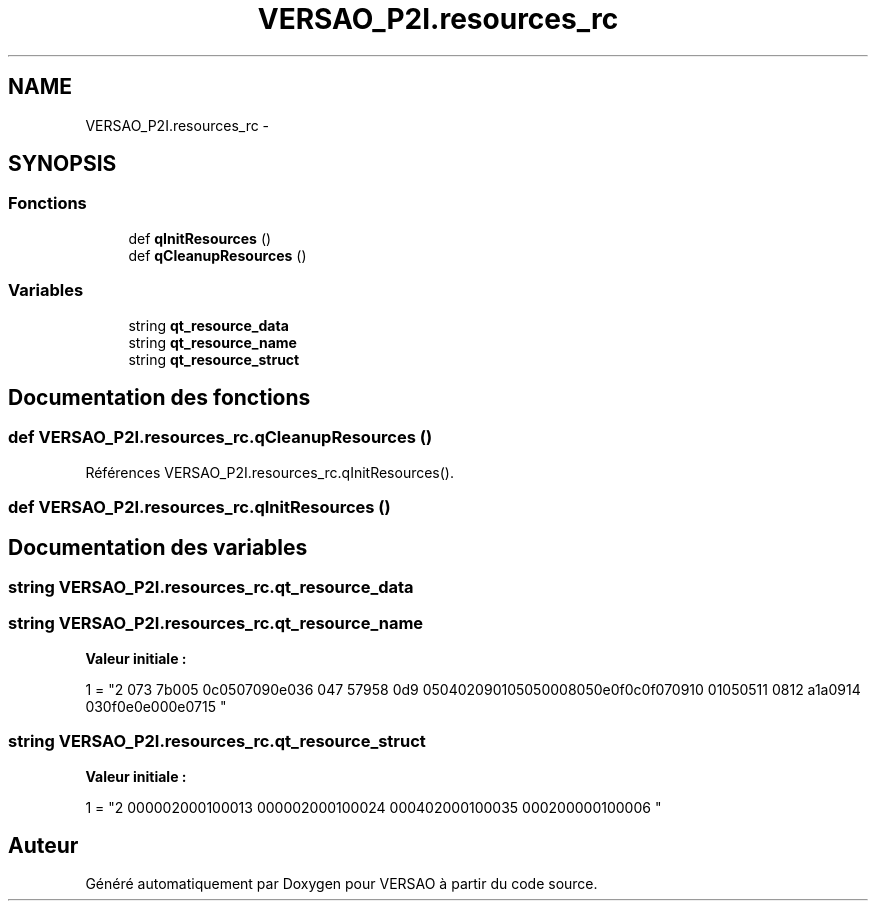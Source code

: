 .TH "VERSAO_P2I.resources_rc" 3 "Jeudi 30 Juin 2016" "VERSAO" \" -*- nroff -*-
.ad l
.nh
.SH NAME
VERSAO_P2I.resources_rc \- 
.SH SYNOPSIS
.br
.PP
.SS "Fonctions"

.in +1c
.ti -1c
.RI "def \fBqInitResources\fP ()"
.br
.ti -1c
.RI "def \fBqCleanupResources\fP ()"
.br
.in -1c
.SS "Variables"

.in +1c
.ti -1c
.RI "string \fBqt_resource_data\fP"
.br
.ti -1c
.RI "string \fBqt_resource_name\fP"
.br
.ti -1c
.RI "string \fBqt_resource_struct\fP"
.br
.in -1c
.SH "Documentation des fonctions"
.PP 
.SS "def VERSAO_P2I\&.resources_rc\&.qCleanupResources ()"

.PP
Références VERSAO_P2I\&.resources_rc\&.qInitResources()\&.
.SS "def VERSAO_P2I\&.resources_rc\&.qInitResources ()"

.SH "Documentation des variables"
.PP 
.SS "string VERSAO_P2I\&.resources_rc\&.qt_resource_data"

.SS "string VERSAO_P2I\&.resources_rc\&.qt_resource_name"
\fBValeur initiale :\fP
.PP
.nf
1 = "\
2 \x00\x07\
3 \x07\x3b\xe0\xb3\
4 \x00\x70\
5 \x00\x6c\x00\x75\x00\x67\x00\x69\x00\x6e\x00\x73\
6 \x00\x14\
7 \x05\x67\x99\x75\
8 \x00\x6d\
9 \x00\x65\x00\x74\x00\x72\x00\x69\x00\x71\x00\x75\x00\x65\x00\x50\x00\x68\x00\x65\x00\x6e\x00\x6f\x00\x6c\x00\x6f\x00\x67\x00\x69\
10 \x00\x71\x00\x75\x00\x65\
11 \x00\x08\
12 \x0a\x61\x5a\xa7\
13 \x00\x69\
14 \x00\x63\x00\x6f\x00\x6e\x00\x2e\x00\x70\x00\x6e\x00\x67\
15 "
.fi
.SS "string VERSAO_P2I\&.resources_rc\&.qt_resource_struct"
\fBValeur initiale :\fP
.PP
.nf
1 = "\
2 \x00\x00\x00\x00\x00\x02\x00\x00\x00\x01\x00\x00\x00\x01\
3 \x00\x00\x00\x00\x00\x02\x00\x00\x00\x01\x00\x00\x00\x02\
4 \x00\x00\x00\x14\x00\x02\x00\x00\x00\x01\x00\x00\x00\x03\
5 \x00\x00\x00\x42\x00\x00\x00\x00\x00\x01\x00\x00\x00\x00\
6 "
.fi
.SH "Auteur"
.PP 
Généré automatiquement par Doxygen pour VERSAO à partir du code source\&.
